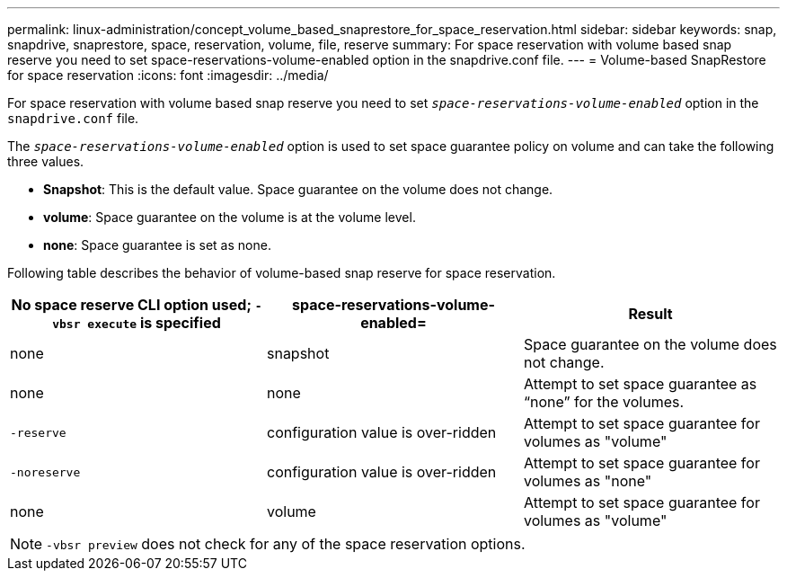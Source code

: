 ---
permalink: linux-administration/concept_volume_based_snaprestore_for_space_reservation.html
sidebar: sidebar
keywords: snap, snapdrive, snaprestore, space, reservation, volume, file, reserve
summary: For space reservation with volume based snap reserve you need to set space-reservations-volume-enabled option in the snapdrive.conf file.
---
= Volume-based SnapRestore for space reservation
:icons: font
:imagesdir: ../media/

[.lead]
For space reservation with volume based snap reserve you need to set `_space-reservations-volume-enabled_` option in the `snapdrive.conf` file.

The `_space-reservations-volume-enabled_` option is used to set space guarantee policy on volume and can take the following three values.

* *Snapshot*: This is the default value. Space guarantee on the volume does not change.
* *volume*: Space guarantee on the volume is at the volume level.
* *none*: Space guarantee is set as none.

Following table describes the behavior of volume-based snap reserve for space reservation.

[options="header"]
|===
| No space reserve CLI option used; `-vbsr execute` is specified| space-reservations-volume-enabled=| Result
a|
none
a|
snapshot
a|
Space guarantee on the volume does not change.
a|
none
a|
none
a|
Attempt to set space guarantee as "`none`" for the volumes.
a|
`-reserve`
a|
configuration value is over-ridden
a|
Attempt to set space guarantee for volumes as "volume"
a|
`-noreserve`
a|
configuration value is over-ridden
a|
Attempt to set space guarantee for volumes as "none"
a|
none
a|
volume
a|
Attempt to set space guarantee for volumes as "volume"
|===
NOTE: `-vbsr preview` does not check for any of the space reservation options.
